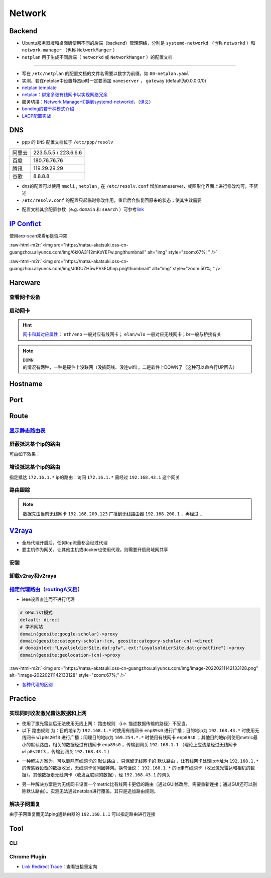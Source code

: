 Network
=============

Backend
--------

- Ubuntu服务器版和桌面版使用不同的后端（backend）管理网络，分别是 ``systemd-networkd`` （也称 ``networkd`` ）和 ``network-manager`` （也称 ``NetworkManger`` ）
- ``netplan`` 用于生成不同后端（ ``networkd`` 或 ``NetworkManger`` ）的配置文档

.. tabs::

   .. code-tab:: bash nmcli (NetworkManger)

         # 查看网卡状态
         $ nmcli device status

         # nmcli的connections即配置文档（ref: man）可在以下目录查看
         $ ls /etc/NetworkManager/system-connections
         # 查看配置信息
         $ nmcli connection show
         # 添加配置文档
         # nmcli connection add type <ethernet/wifi> con-name <connection-name> ifname <interface-name>

         # >>> 设置有线连接 >>>
         # 静态ip配置
         $ nmcli connection modify <connection_name>
         ipv4.method manual \
         ipv4.addresses 192.168.1.100/16 \
         ipv4.gateway 192.168.1.1

         # 动态ip配置
         $ nmcli connection modify <connection_name> ipv4.method auto

         # 使配置文档的修改生效
         $ sudo systemctl restart NetworkManager
         $ sudo nmcli connection reload

         # >>> 设置无线连接 >>>
         # 显示可连接的wifi信息/信号强弱
         $ nmcli dev wifi

         # 查看当前的wifi信息（如密码）
         $ nmcli dev wifi show

         # 连接wifi
         # sudo nmcli dev wifi connect <wifi_ssid> password <password>
         $ sudo nmcli dev wifi connect 877381 password 96899968

         # >>> 图形化界面配置 >>>
         $ nm-connection-editor

         # >>> 拨号上网 >>>
         $ sudo apt install pppoeconf
         # starts up, shuts down or lists the log of PPP connections
         $ sudo pon dsl-provider
         # 断线
         $ sudo poff
         # 查看当前状态
         $ plog

   .. code-tab:: bash networkd (networkd)

      # 查看网卡状态
      $ networkctl

   .. code-tab:: bash netplan

      # --debug项为可选（需放中间），用于查看日志
      # 使配置文档生效
      $ sudo netplan --debug apply

----

- 写在 ``/etc/netplan`` 的配置文档的文件名需要以数字为前缀，如 ``00-netplan.yaml``
- 实测，若在netplan中设置静态ip时一定要添加 ``nameserver`` ， ``gateway`` (default为0.0.0.0/0)
- `netplan template <https://gist.github.com/Natsu-Akatsuki/81f5ff6cc53e01950e30d2be9901e269#file-00-netplan-template-yaml>`_
- `netplan：绑定多张有线网卡以实现网络冗余 <https://gist.github.com/Natsu-Akatsuki/81f5ff6cc53e01950e30d2be9901e269#file-00-netplan-practice-yaml>`_
- 服务切换：\ `Network Manager切换到systemd-networkd <https://www.xmodulo.com/switch-from-networkmanager-to-systemd-networkd.html>`_\ ，\ （`译文 <https://m.linuxidc.com/Linux/2015-11/125430.htm>`_）
- `bonding的若干种模式介绍 <https://askubuntu.com/questions/464747/channel-bonding-modes>`_
- `LACP配置实战 <https://www.snel.com/support/how-to-set-up-lacp-bonding-on-ubuntu-18-04-with-netplan/>`_

DNS
--------------

- ``ppp`` 的 ``DNS`` 配置文档位于 ``/etc/ppp/resolv``

.. prompt:: bash $,# auto

   # 查看当前的DNS
   (ubuntu 22.04) $ resolvectl dns
   (ubuntu 22.04) $ resolvectl status
   (ubuntu 20.04) $ systemd-resolve --status

   # 查看DNS缓存
   (ubuntu 22.04) $ resolvectl statistics

   # 清除DNS缓存
   (ubuntu 22.04) $ resolvectl flush-caches


   # 查看域名是否正常解析
   # nslookup <domain_name>
   $ nslookup www.baidu.com
   $ nslookup <域名> <域名服务器IP地址>

.. list-table::

   * - 阿里云
     - 223.5.5.5 / 223.6.6.6
   * - 百度
     - 180.76.76.76
   * - 腾讯
     - 119.29.29.29
   * - 谷歌
     - 8.8.8.8

- dns的配置可以使用 ``nmcli`` , ``netplan`` , 在 ``/etc/resolv.conf`` 增加nameserver，或图形化界面上进行修改均可，不赘述

- ``/etc/resolv.conf`` 的配置只起临时修改作用，重启后会恢复回原来的状态；使其生效需要

.. prompt:: bash $,# auto

   $ sudo apt install resolvconf
   $ sudo service resolvconf restart

- 配置文档其余配置参数（e.g. ``domain`` 和 ``search`` ）可参考\ `link <https://blog.csdn.net/u010472499/article/details/95216015>`_

`IP Confict <https://www.unixmen.com/find-ip-conflicts-linux/>`_
-------------------------------------------------------------------------------
使用arp-scan来看ip是否冲突

.. prompt:: bash $,# auto

   $ sudo apt install arp-scan
   # sudo arp-scan -I <device_name> -l
   $ sudo arp-scan -I wlo1 -l
   # -I 指定网卡设备
   # -l Generate addresses from network interface configuration

:raw-html-m2r:`<img src="https://natsu-akatsuki.oss-cn-guangzhou.aliyuncs.com/img/6kl0A3112mKoYEFw.png!thumbnail" alt="img" style="zoom:67%; " />`

:raw-html-m2r:`<img src="https://natsu-akatsuki.oss-cn-guangzhou.aliyuncs.com/img/JdGUZH5wPVkEQhnp.png!thumbnail" alt="img" style="zoom:50%; " />`

Hareware
---------
查看网卡设备
~~~~~~~~~~~~

.. prompt:: bash $,# auto

   $ sudo lshw -c network


启动网卡
~~~~~~~~~~~~~~~~~~~~

.. prompt:: bash $,# auto

   # 查看网卡是否启动（看是down还是up）
   $ ip link


.. image:: https://natsu-akatsuki.oss-cn-guangzhou.aliyuncs.com/img/image-20210827010043385.png
   :target: https://natsu-akatsuki.oss-cn-guangzhou.aliyuncs.com/img/image-20210827010043385.png
   :alt: image-20210827010043385


.. prompt:: bash $,# auto

   # link：network device
   # interface：网卡名（ref: man）
   $ ip link set <网卡名interface> up/down

.. hint:: `网卡和其对应属性 <https://blog.csdn.net/dxt16888/article/details/80741175>`_\ ： ``eth/eno`` 一般对应有线网卡； ``elan/wlo`` 一般对应无线网卡；br一般与桥接有关

.. note:: ``DOWN`` 的情况有两种，一种是硬件上没联网（没插网线、没连wifi），二是软件上DOWN了（这种可以命令行UP回去）

Hostname
-------------------

.. prompt:: bash $,# auto

   # 以下修改都是即刻生效的，无需重启服务
   # 永久修改
   $ sudo vim /etc/hosts
   # 等价于
   $ sudo hostnamectl set-hostname <new-hostname>

   # 临时修改
   $ sudo hostname <new-hostname>

Port
--------

.. prompt:: bash $,# auto

   $ netstat
   # -a: all
   # -n：(numerical)显示数值型地址
   # -p：显示socket对应的pid和程序
   # -l：(listen)仅显示正在监听的sockets
   # -t: 列出tcp封包信息（一般与浏览器有关）
   # -u：列出utp封包信息
   $ sudo netstat -anp | grep 32345


Route
-------

`显示静态路由表 <https://devconnected.com/how-to-add-route-on-linux/>`_
~~~~~~~~~~~~~~~~~~~~~~~~~~~~~~~~~~~~~~~~~~~~~~~~~~~~~~~~~~~~~~~~~~~~~~~~

.. prompt:: bash $,# auto

   # 以下给出三种方案
   $ route -n
   # -n：不将ip解析为域名，能提高route命令行的速度
   $ ip route
   $ netstat -nr
   # Flags Possible flags include
   #          U (route is up)
   #          H (target is a host)  目标ip指向一台主机
   #          G (use gateway)
   #          R (reinstate route for dynamic routing)
   #          D (dynamically installed by daemon or redirect)
   #          M (modified from routing daemon or redirect)
   #          A (installed by addrconf)
   #          C (cache entry)
   #          ! (reject route)


.. image:: https://natsu-akatsuki.oss-cn-guangzhou.aliyuncs.com/img/LJBYTOBkPD33qnoS.png!thumbnail
   :target: https://natsu-akatsuki.oss-cn-guangzhou.aliyuncs.com/img/LJBYTOBkPD33qnoS.png!thumbnail
   :alt: img


屏蔽抵达某个ip的路由
~~~~~~~~~~~~~~~~~~~~~~~~~
.. prompt:: bash $,# auto

   $ sudo route add -net 10.23.21.110 netmask 255.255.255.255 reject
   # 等价于：
   $ sudo route add -host 10.23.21.110 reject
   # 取消配置
   $ sudo route del -net 10.23.21.110 netmask 255.255.255.255 reject

可由如下效果：


.. image:: https://natsu-akatsuki.oss-cn-guangzhou.aliyuncs.com/img/8A2OeXYZWVCC63Ok.png!thumbnail
   :target: https://natsu-akatsuki.oss-cn-guangzhou.aliyuncs.com/img/8A2OeXYZWVCC63Ok.png!thumbnail
   :alt: img


增设抵达某个ip的路由
~~~~~~~~~~~~~~~~~~~~~~~~~

指定抵达 ``172.16.1.*`` ip的路由：访问 ``172.16.1.*`` 需经过 ``192.168.43.1`` 这个网关

.. prompt:: bash $,# auto

   $ sudo route add -net 172.16.1.0 netmask 255.255.255.0 gw 192.168.43.1

路由跟踪
~~~~~~~~~~~~~
.. prompt:: bash $,# auto

   $ traceroute <ip/domain_name>


.. image:: https://natsu-akatsuki.oss-cn-guangzhou.aliyuncs.com/img/urGTDLi4UmGEazyP.png!thumbnail
   :target: https://natsu-akatsuki.oss-cn-guangzhou.aliyuncs.com/img/urGTDLi4UmGEazyP.png!thumbnail
   :alt: img


.. note:: 数据先由当前无线网卡 ``192.168.200.123`` 广播到无线路由器 ``192.168.200.1`` ，再经过...


`V2raya <https://v2raya.org/docs/prologue/installation/debian/>`_
-----------------------------------------------------------------------------


* 全局代理开启后，任何tcp流量都会经过代理
* 要主机作为网关，让其他主机或docker也使用代理，则需要开启局域网共享

安装
~~~~

.. prompt:: bash $,# auto

   $ curl -Ls https://mirrors.v2raya.org/go.sh | sudo bash
   $ sudo systemctl disable v2ray --now
   $ wget -qO - https://apt.v2raya.org/key/public-key.asc | sudo tee /etc/apt/trusted.gpg.d/v2raya.asc
   # add V2RayA's repository
   $ echo "deb https://apt.v2raya.org/ v2raya main" | sudo tee /etc/apt/sources.list.d/v2raya.list
   $ sudo apt update

   $ sudo apt update
   # install V2RayA
   $ sudo apt install v2raya -y
   $ sudo systemctl start v2raya.service
   $ sudo systemctl enable v2raya.service
   # 打开http://127.0.0.1:2017/进行配置（默认网站）

   # 重设密码
   $ sudo v2raya --reset-password

卸载v2ray和v2raya
~~~~~~~~~~~~~~~~~~~

.. prompt:: bash $,# auto

   # 步骤一：卸载v2ray(core)
   $ sudo bash go.sh --remove
   # 步骤二：若设置了自启动，还需删除相关service配置文件
   $ sudo systemctl disable v2raya
   # 步骤三：删除v2raya cookie

`指定代理路由 <https://github.com/v2rayA/v2rayA/issues/376>`_\ （\ `routingA文档 <https://v2raya.org/docs/manual/routinga/>`_\ ）
~~~~~~~~~~~~~~~~~~~~~~~~~~~~~~~~~~~~~~~~~~~~~~~~~~~~~~~~~~~~~~~~~~~~~~~~~~~~~~~~~~~~~~~~~~~~~~~~~~~~~~~~~~~~~~~~~~~~~~~~~~~~~~~~~~~


* ieee设置直连而不进行代理

.. code-block:: go

   # GFWList模式
   default: direct
   # 学术网站
   domain(geosite:google-scholar)->proxy
   domain(geosite:category-scholar-!cn, geosite:category-scholar-cn)->direct
   # domain(ext:"LoyalsoldierSite.dat:gfw", ext:"LoyalsoldierSite.dat:greatfire")->proxy
   domain(geosite:geolocation-!cn)->proxy

:raw-html-m2r:`<img src="https://natsu-akatsuki.oss-cn-guangzhou.aliyuncs.com/img/image-20220211142133128.png" alt="image-20220211142133128" style="zoom:67%;" />`

- `各种代理的区别 <https://v2raya.org/docs/prologue/quick-start/#%E9%85%8D%E7%BD%AE%E4%BB%A3%E7%90%86>`_

Practice
----------

实现同时收发激光雷达数据和上网
~~~~~~~~~~~~~~~~~~~~~~~~~~~~~~~~~~~~~~~~~~~~~~~~~~~~~~~~~~~~~~

- 使用了激光雷达后无法使用无线上网： ``路由规则`` （i.e. 描述数据传输的路径）不妥当。

- 以下 ``路由规则`` 为：目的地ip为 ``192.168.1.*`` 时使用有线网卡 ``enp89s0`` 进行广播；目的地ip为 ``192.168.43.*`` 时使用无线网卡 ``wlp0s20f3`` 进行广播；同理目的地ip为 ``169.254.*.*`` 时使用有线网卡 ``enp89s0`` ；其他目的地ip则使用metric最小的默认路由，相关的数据经过有线网卡 ``enp89s0`` ，传输到网关 ``192.168.1.1`` （理论上应该是经过无线网卡 ``wlp0s20f3`` ，传输到网关 ``192.168.43.1`` ）


.. image:: https://natsu-akatsuki.oss-cn-guangzhou.aliyuncs.com/img/v4fgMRslXtNMbN3b.png!thumbnail
   :target: https://natsu-akatsuki.oss-cn-guangzhou.aliyuncs.com/img/v4fgMRslXtNMbN3b.png!thumbnail
   :alt: img


- 一种解决方案为，可以删除有线网卡的 ``默认路由`` ，只保留无线网卡的 ``默认路由`` ，让有线网卡处理ip地址为 ``192.168.1.*`` 的传感器设备的数据收发，无线网卡访问因特网。换句话说： ``192.168.1.*`` 的ip走有线网卡（收发激光雷达和相机的数据）。其他数据走无线网卡（收发互联网的数据），经 ``192.168.43.1`` 的网关

.. prompt:: bash $,# auto

   # 仅生效一次（重启会重置）
   $ route del default enp89s0
   # route -n
   Detstination      Gateway        Flags     Iace     Metric
   0.0.0.0/0        192.168.43.1     UG      wlp0s20f3   600
   169.254.0.0/18     0.0.0.0         U       enp89s0    1000
   192.168.1.0/24     0.0.0.0         U       enp89s0    100
   192.168.43.0/24    0.0.0.0         U      wlp0s20f3   600

- 另一种解决方案是为无线网卡设置一个metric比有线网卡更低的路由（通过GUI修改后，需要重新连接；通过GUI还可以删除默认路由）。实测无法通过netplan进行覆盖，其只是追加路由规则。

.. image:: https://natsu-akatsuki.oss-cn-guangzhou.aliyuncs.com/img/image-20221008191503692.png
   :target: https://natsu-akatsuki.oss-cn-guangzhou.aliyuncs.com/img/image-20221008191503692.png
   :alt: img


解决子网重复
~~~~~~~~~~~~~~~~~~~~~~~~~

由于子网重复而无法ping通路由器的 ``192.168.1.1`` 可以指定路由进行连接

.. prompt:: bash $,# auto

   # route -n
   Detstination      Gateway        Flags     IFace     Metric
   0.0.0.0/0        192.168.1.1      UG       wlp3s0    20600
   169.254.0.0/18     0.0.0.0         U       enp4s0     1000
   192.168.1.0/24     0.0.0.0         U       enp4s0     100
   192.168.1.0/24     0.0.0.0         U       wlp3s0     600
   $ sudo route add -host 192.168.1.1 wlp3s0
   Detstination      Gateway        Flags     IFace     Metric
   0.0.0.0/0        192.168.1.1      UG       wlp3s0    20600
   169.254.0.0/18     0.0.0.0         U       enp4s0     1000
   192.168.1.0/24     0.0.0.0         U       enp4s0     100
   192.168.1.0/24     0.0.0.0         U       wlp3s0     600
   192.168.1.1/32     0.0.0.0        UH       wlp3s0      0

Tool
------------

CLI
~~~~~

.. prompt:: bash $,# auto

   # 监控特定网卡
   $ sudo apt install ethstatus
   # ethstatus -i <inferface_name>
   $ ethstatus -i eno1

   # 设置限速（注意需要sudo，否则配置不生效）
   # sudo wondershaper 10000 10000
   # 主要此处是bps，而不是Bps
   $ sudo wondershaper <device_name> <下行速度bps> <上行速度bps>
   # 取消限速 sudo wondershaper clear eno1
   $ sudo wondershaper clear <device_name>

   # 测速
   $ sudo apt install speedtest-cli
   $ speedtest-cli --bytes

Chrome Plugin
~~~~~~~~~~~~~~~
- `Link Redirect Trace <https://chrome.google.com/webstore/detail/link-redirect-trace/nnpljppamoaalgkieeciijbcccohlpoh>`_：查看链接重定向
